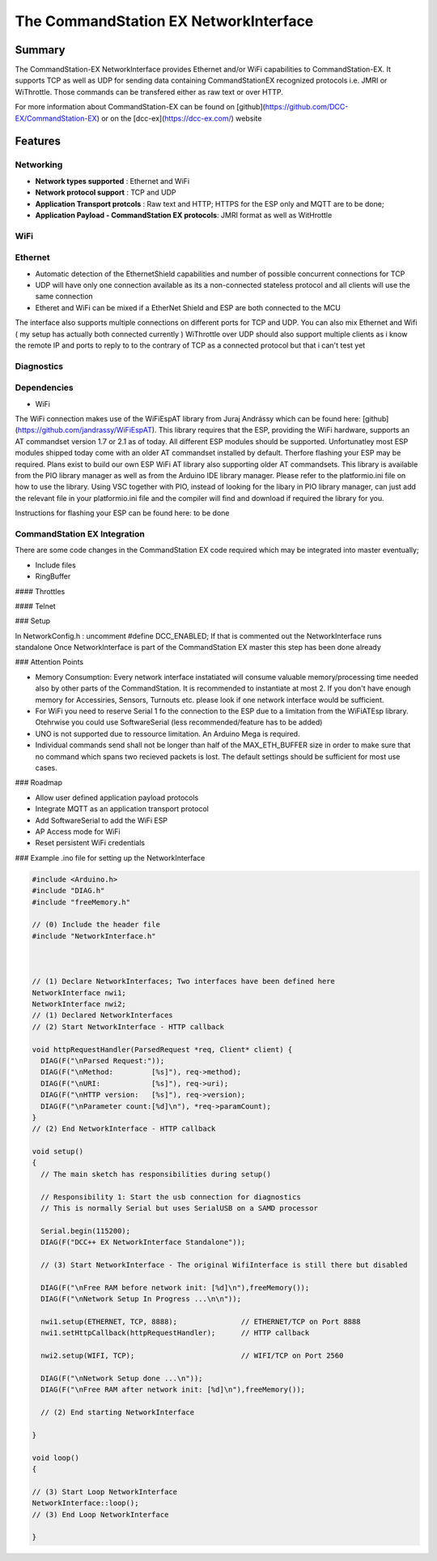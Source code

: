 The CommandStation EX NetworkInterface
======================================

Summary
-------

The CommandStation-EX NetworkInterface provides Ethernet and/or WiFi capabilities to CommandStation-EX. It supports TCP as well as UDP for sending data containing CommandStationEX recognized protocols i.e. JMRI or WiThrottle. Those commands can be transfered either as raw text or over HTTP.

For more information about CommandStation-EX can be found on [github](https://github.com/DCC-EX/CommandStation-EX) or on the [dcc-ex](https://dcc-ex.com/) website

Features
--------

Networking
^^^^^^^^^^

* **Network types supported** : Ethernet and WiFi
* **Network protocol support** : TCP and UDP
* **Application Transport protcols** : Raw text and HTTP; HTTPS for the ESP only and MQTT are to be done;
* **Application Payload - CommandStation EX protocols**: JMRI format as well as WitHrottle

WiFi
^^^^

Ethernet
^^^^^^^^

* Automatic detection of the EthernetShield capabilities and number of possible concurrent connections for TCP
* UDP will have only one connection available as its a non-connected stateless protocol and all clients will use the same connection
* Etheret and WiFi can be mixed if a EtherNet Shield and ESP are both connected to the MCU

The interface also supports multiple connections on different ports for TCP and UDP.
You can also mix Ethernet and Wifi ( my setup has actually both connected currently )
WiThrottle over UDP should also support multiple clients as i know the remote IP and ports to reply to to the contrary of TCP as a connected protocol but that i can't test yet

Diagnostics
^^^^^^^^^^^

Dependencies
^^^^^^^^^^^^

* WiFi

The WiFi connection makes use of the WiFiEspAT library from Juraj Andrássy which can be found here: [github](https://github.com/jandrassy/WiFiEspAT). This library
requires that the ESP, providing the WiFi hardware, supports an AT commandset version 1.7 or 2.1 as of today. All different ESP modules should be supported.
Unfortunatley most ESP modules shipped today come with an older AT commandset installed by default. Therfore flashing your ESP may be required. Plans exist to build
our own ESP WiFi AT library also supporting older AT commandsets.
This library is available from the PIO library manager as well as from the Arduino IDE library manager. Please refer to the platformio.ini file on how to use the library. 
Using VSC together with PIO, instead of looking for the libary in PIO library manager, can just add the relevant file in your platformio.ini file and the compiler will 
find and download if required the library for you.

Instructions for flashing your ESP can be found here: to be done

CommandStation EX Integration
^^^^^^^^^^^^^^^^^^^^^^^^^^^^^

There are some code changes in the CommandStation EX code required which may be integrated into master eventually;

* Include files
* RingBuffer

#### Throttles

#### Telnet

### Setup

In NetworkConfig.h : uncomment #define DCC_ENABLED; If that is commented out the NetworkInterface runs standalone
Once NetworkInterface is part of the CommandStation EX master this step has been done already

### Attention Points

* Memory Consumption: Every network interface instatiated will consume valuable memory/processing time needed also by other parts of the CommandStation. It is recommended to instantiate at most 2. If you don't have enough memory for Accessiries, Sensors, Turnouts etc. please look if one network interface would be sufficient.
* For WiFi you need to reserve Serial 1 fo the connection to the ESP due to a limitation from the WiFiATEsp library. Otehrwise you could use SoftwareSerial (less recommended/feature has to be added)
* UNO is not supported due to ressource limitation. An Arduino Mega is required.
* Individual commands send shall not be longer than half of the MAX_ETH_BUFFER size in order to make sure that no command which spans two recieved packets is lost. The default settings should be sufficient for most use cases.


### Roadmap

* Allow user defined application payload protocols
* Integrate MQTT as an application transport protocol
* Add SoftwareSerial to add the WiFi ESP
* AP Access mode for WiFi
* Reset persistent WiFi credentials

### Example .ino file for setting up the NetworkInterface

.. code-block:: cpp

  #include <Arduino.h>
  #include "DIAG.h"
  #include "freeMemory.h"

  // (0) Include the header file
  #include "NetworkInterface.h"



  // (1) Declare NetworkInterfaces; Two interfaces have been defined here
  NetworkInterface nwi1;
  NetworkInterface nwi2;
  // (1) Declared NetworkInterfaces
  // (2) Start NetworkInterface - HTTP callback

  void httpRequestHandler(ParsedRequest *req, Client* client) {
    DIAG(F("\nParsed Request:"));
    DIAG(F("\nMethod:         [%s]"), req->method);
    DIAG(F("\nURI:            [%s]"), req->uri);
    DIAG(F("\nHTTP version:   [%s]"), req->version);
    DIAG(F("\nParameter count:[%d]\n"), *req->paramCount);
  }
  // (2) End NetworkInterface - HTTP callback

  void setup()
  {
    // The main sketch has responsibilities during setup()

    // Responsibility 1: Start the usb connection for diagnostics
    // This is normally Serial but uses SerialUSB on a SAMD processor

    Serial.begin(115200);
    DIAG(F("DCC++ EX NetworkInterface Standalone"));

    // (3) Start NetworkInterface - The original WifiInterface is still there but disabled

    DIAG(F("\nFree RAM before network init: [%d]\n"),freeMemory());
    DIAG(F("\nNetwork Setup In Progress ...\n\n"));

    nwi1.setup(ETHERNET, TCP, 8888);               // ETHERNET/TCP on Port 8888
    nwi1.setHttpCallback(httpRequestHandler);      // HTTP callback

    nwi2.setup(WIFI, TCP);                         // WIFI/TCP on Port 2560

    DIAG(F("\nNetwork Setup done ...\n"));
    DIAG(F("\nFree RAM after network init: [%d]\n"),freeMemory());

    // (2) End starting NetworkInterface

  }

  void loop()
  {

  // (3) Start Loop NetworkInterface 
  NetworkInterface::loop();
  // (3) End Loop NetworkInterface
  
  }
